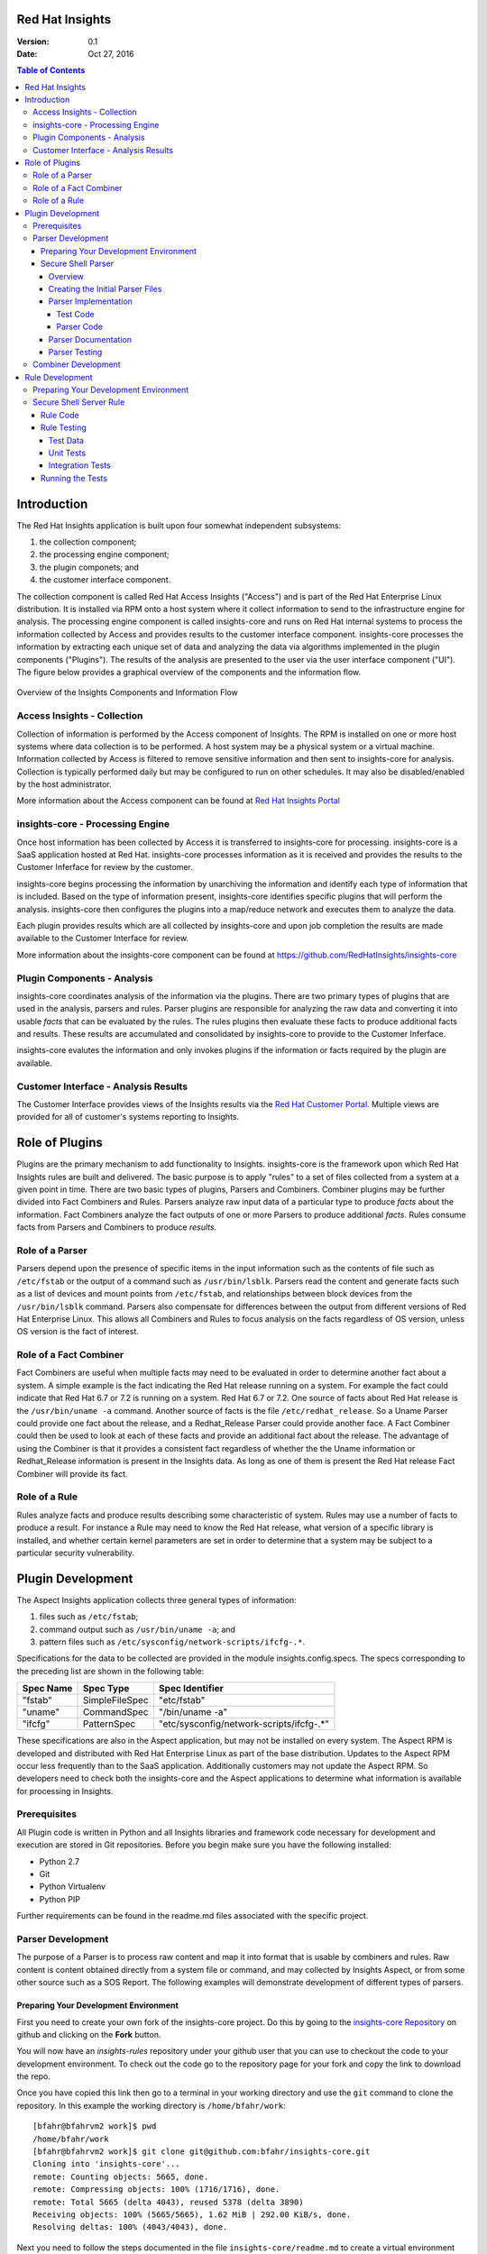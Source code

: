 ################
Red Hat Insights
################

:Version: 0.1
:Date: Oct 27, 2016

.. contents:: Table of Contents
    :depth: 6

############
Introduction
############

The Red Hat Insights application is built upon four somewhat independent
subsystems:

#. the collection component;
#. the processing engine component;
#. the plugin componets; and
#. the customer interface component.

The collection component is called Red Hat Access Insights ("Access") and is part
of the
Red Hat Enterprise Linux distribution.  It is installed via RPM onto a host
system where it collect information to send to the infrastructure engine for
analysis.  The processing engine component is called insights-core and runs on Red Hat
internal systems to process the information collected by Access and provides
results to the customer interface component.  insights-core processes the information
by extracting each unique set of data and analyzing the data via algorithms
implemented in the plugin components ("Plugins").  The results of the analysis
are presented to the user via the user interface component ("UI").  The figure
below provides a graphical overview of the components and the information flow.

.. figure:: insights_overview.png
   :alt: Insights Overview

Overview of the Insights Components and Information Flow

****************************
Access Insights - Collection
****************************

Collection of information is performed by the Access component of Insights.
The RPM is installed on one or more host systems where data collection is to
be performed. A host system may be a physical system or a virtual machine.
Information collected by Access is filtered to remove sensitive information
and then sent to insights-core for analysis.  Collection is typically performed
daily but may be configured to run on other schedules.  It may also be
disabled/enabled by the host administrator.

.. todo:: TODO: Include info about archives for Satellite and virtual machines.

.. todo:: TODO: Include info about types of data collected, for example the spec
   types such as command spec, filespec, etc.

More information about the
Access component can be found at `Red Hat Insights Portal`_

*********************************
insights-core - Processing Engine
*********************************

Once host information has been collected by Access it is transferred to
insights-core for processing.  insights-core is a SaaS application hosted at Red Hat.
insights-core processes information as it is received and provides the results
to the Customer Inferface for review by the customer.

insights-core begins processing the information by unarchiving the information
and identify each type of information that is included.  Based on the
type of information present, insights-core identifies specific plugins that
will perform the analysis. insights-core then configures the plugins into a
map/reduce network and executes them to analyze the data.

Each plugin provides results which are all collected by insights-core and
upon job completion the results are made available to the Customer
Interface for review.

More information about the insights-core component can be found at
https://github.com/RedHatInsights/insights-core

****************************
Plugin Components - Analysis
****************************

insights-core coordinates analysis of the information via the plugins. There
are two primary types of plugins that are used in the analysis, parsers 
and rules.  Parser plugins are responsible for analyzing the raw data
and converting it into usable *facts* that can be evaluated by the
rules.  The rules plugins then evaluate these facts to produce
additional facts and results.  These results are accumulated and
consolidated by insights-core to provide to the Customer Inferface.

insights-core evalutes the information and only invokes plugins if the
information or facts required by the plugin are available.

*************************************
Customer Interface - Analysis Results
*************************************

The Customer Interface provides views of the Insights results via the
`Red Hat Customer Portal`_. Multiple views are provided for all
of customer's systems reporting to Insights.


###############
Role of Plugins
###############

Plugins are the primary mechanism to add functionality to Insights.
insights-core is the framework upon which Red Hat Insights rules are built and
delivered.  The basic purpose is to apply "rules" to a set of files collected
from a system at a given point in time. There are two basic types of plugins,
Parsers and Combiners.  Combiner plugins may be further divided into Fact
Combiners and Rules.  Parsers analyze raw input data of a particular type
to produce *facts* about the information.  Fact Combiners analyze the
fact outputs of one or more Parsers to produce additional *facts*.
Rules consume facts from Parsers and Combiners to produce *results*.

****************
Role of a Parser
****************

Parsers depend upon the presence of specific items in the input
information such as the contents of file such as ``/etc/fstab`` or
the output of a command such as ``/usr/bin/lsblk``.  Parsers read
the content and generate facts such as a list of devices and
mount points from ``/etc/fstab``, and relationships between
block devices from the ``/usr/bin/lsblk`` command. Parsers
also compensate for differences between the output from
different versions of Red Hat Enterprise Linux.  This allows
all Combiners and Rules to focus analysis on the facts regardless
of OS version, unless OS version is the fact of interest.

***********************
Role of a Fact Combiner
***********************

Fact Combiners are useful when multiple facts may need to be evaluated
in order to determine another fact about a system.  A simple example is
the fact indicating the Red Hat release running on a system. For example
the fact could indicate that Red Hat 6.7 or 7.2 is running on a system.
Red Hat 6.7 or 7.2. One
source of facts about Red Hat release is the ``/usr/bin/uname -a``
command.  Another source of facts is the file ``/etc/redhat_release``.
So a Uname Parser could provide one fact about the release, and a
Redhat_Release Parser could provide another face.  A Fact Combiner
could then be used to look at each of these facts and provide
an additional fact about the release.  The advantage of using
the Combiner is that it provides a consistent fact regardless of
whether the the Uname information or Redhat_Release information
is present in the Insights data.  As long as one of them is present
the Red Hat release Fact Combiner will provide its fact.

**************
Role of a Rule
**************

Rules analyze facts and produce results describing some
characteristic of system.  Rules may use a number of facts
to produce a result.  For instance a Rule may need to know
the Red Hat release, what version of a specific library is
installed,
and whether certain kernel parameters are set in order to determine
that a system may be subject to a particular security vulnerability.

##################
Plugin Development
##################

The Aspect Insights application collects three general types of
information:

1. files such as ``/etc/fstab``;
2. command output such as ``/usr/bin/uname -a``; and
3. pattern files such as ``/etc/sysconfig/network-scripts/ifcfg-.*``.

Specifications for the data to be collected are provided in the module
insights.config.specs.  The specs corresponding to the preceding list
are shown in the following table:

=========  ==============  ========================================
Spec Name  Spec Type       Spec Identifier
=========  ==============  ========================================
"fstab"    SimpleFileSpec  "etc/fstab"
"uname"    CommandSpec     "/bin/uname -a"
"ifcfg"    PatternSpec     "etc/sysconfig/network-scripts/ifcfg-.*"
=========  ==============  ========================================

These specifications are also in the Aspect application, but may not
be installed on every system.  The Aspect RPM is developed and
distributed with Red Hat Enterprise Linux as part of the base distribution.
Updates to the Aspect RPM occur less frequently than to the SaaS application.
Additionally customers may not update the Aspect RPM. So developers need to
check both the insights-core and the Aspect applications to determine what information
is available for processing in Insights.

*************
Prerequisites
*************

All Plugin code is written in Python and all Insights libraries
and framework code necessary for development and execution are
stored in Git repositories.  Before you begin make sure you have
the following installed:

* Python 2.7
* Git
* Python Virtualenv
* Python PIP

Further requirements can be found in the readme.md files associated with the
specific project.

******************
Parser Development
******************

The purpose of a Parser is to process raw content and map it
into format that is usable by combiners and rules.  Raw content
is content obtained directly from a system file or command, and
may collected by Insights Aspect, or from some other source such
as a SOS Report.  The following examples will demonstrate development of
different types of parsers.

Preparing Your Development Environment
======================================

First you need to create your own fork of the insights-core project.  Do this by
going to the `insights-core Repository`_ on github and clicking on the
**Fork** button.

You will now have an *insights-rules* repository under your github user that
you can use to checkout the code to your development environment.  To check
out the code go to the repository page for your fork and copy the link to
download the repo.

Once you have copied this link then go to a terminal in your working directory
and use the ``git`` command to clone the repository.  In this example the
working directory is ``/home/bfahr/work``::

    [bfahr@bfahrvm2 work]$ pwd
    /home/bfahr/work
    [bfahr@bfahrvm2 work]$ git clone git@github.com:bfahr/insights-core.git
    Cloning into 'insights-core'...
    remote: Counting objects: 5665, done.
    remote: Compressing objects: 100% (1716/1716), done.
    remote: Total 5665 (delta 4043), reused 5378 (delta 3890)
    Receiving objects: 100% (5665/5665), 1.62 MiB | 292.00 KiB/s, done.
    Resolving deltas: 100% (4043/4043), done.

Next you need to follow the steps documented in the file ``insights-core/readme.md``
to create a virtual environment and set it up for development::

    [bfahr@bfahrvm2 work]$ cd insights-core
    [bfahr@bfahrvm2 insights-core]$ virtualenv .
    New python executable in ./bin/python
    Installing Setuptools..................................................done.
    Installing Pip....................................................done.
    [bfahr@bfahrvm2 insights-core]$ source bin/activate
    (insights-core)[bfahr@bfahrvm2 insights-core]$ pip install -e .[develop]

Once these steps have been completed you will have a complete development
environment for parsers and combiners.  You can confirm that everything is setup
correctly by running the tests, ``py.test``.  Your results should look
something like this::

    (insights-core)[bfahr@bfahrvm2 insights-core]$ py.test
    ======================== test session starts =============================
    platform linux2 -- Python 2.7.5, pytest-3.0.3, py-1.4.31, pluggy-0.4.0
    rootdir: /home/bfahr/work/insights-core, inifile: setup.cfg
    plugins: cov-2.4.0
    collected 414 items

    insights/console/tests/test_package_installed_package.py ......
    [leaving out a long list of test names]
    insights/web/tests/test_urls.py .
    ====================== short test summary info ===========================
    XFAIL insights/parsers/tests/test_installed_rpms.py::test_max_min_kernel
      Incorrect implementation

    =============== 413 passed, 1 xfailed in 3.81 seconds ====================

Your development environment is now ready to begin development and you may move
on to the next section.  If you had problems with any of these steps then
double check that you have completed all of the steps in order and if it still
doesn't work, open a `Github issue <https://github.com/RedHatInsights/insights-core/issues/new>`_.

Secure Shell Parser
===================

Overview
--------

Secure Shell or ``ssh`` ("SSH") is a commonly used tool to access and interact
with remote systems.  SSH server is configured on a system using the
``/etc/sshd_conf`` file.  Red Hat Enterprise Linux utilizes OpenSSH and the
documentation for the ``/etc/sshd_conf`` file is located
`here <http://man.openbsd.org/sshd_config>`_.

.. _sample-sshd-input:

Here is a portion of the configuration file showing the syntax::

    #	$OpenBSD: sshd_config,v 1.93 2014/01/10 05:59:19 djm Exp $

    Port 22
    #AddressFamily any
    ListenAddress 10.110.0.1
    #ListenAddress ::

    # The default requires explicit activation of protocol 1
    #Protocol 2

Many lines begin with a ``#`` indicating comments, and blank lines are used
to aid readability.  The important lines have a configuration keyword followed
by space and then a configuration value.  So in the parser we want to make sure
we capture the important lines and ignore the comments and blank lines.

Creating the Initial Parser Files
---------------------------------

First we need to create the parser file.  Parser files are implemented in modules.
The module should be limited to one type of applications.  In this case we are
working with ``ssh`` applications so we will create an ``ssh`` module.  Create
the module file ``insights/parsers/ssh.py`` in the parsers directory::

    $ touch insights/parsers/ssh.py

Now edit the file and create the parser skeleton:

.. code-block:: python
    :linenos:

    from .. import Parser, parser


    @parser('sshd_config')
    class SshDConfig(Parser):

        def parse_content(content):
            pass

We start by importing the ``Parser`` class and the ``parser`` decorator.  Our
parser will inherit from the ``Parser`` class and it will be associated with
the ``sshd_config`` input data using the ``parser`` decorator. Finally we
need to implement the ``parse_content`` subroutine which is required to parse
store the input data in our class.  The base class ``Parser`` implements a
constructor that will invoke our ``parse_content`` method when the class
is created.

.. note:: The ``from .. import`` here is equivalent to
       ``from insights.parsers import`` and is implemented by some *magic*
       code elsewhere to help minimize changes to all parsers if the project
       name changes.

Next we'll create the parser test file ``insights/parsers/tests/test_ssh.py``
as a skeleton that will aid in the parser development process:

.. code-block:: python
    :linenos:

    from insights.parsers.ssh import SshDConfig


    def test_sshd_config():
        pass

Once you have created and saved both of these files and we'll run the test
to make sure everything is setup correctly:

.. code-block:: bash
    :linenos:

    (insights-core)[bfahr@bfahrvm2 insights-core]$ py.test -k test_ssh
    ================== test session starts ========================
    platform linux2 -- Python 2.7.5, pytest-3.0.3, py-1.4.31, pluggy-0.4.0
    rootdir: /home/bfahr/work/insights-core, inifile: setup.cfg
    plugins: cov-2.4.0
    collected 415 items
    
    insights/parsers/tests/test_ssh.py .
    
    ================== 414 tests deselected =======================
    ========= 1 passed, 414 deselected in 0.46 seconds ============
    
When you invoke ``py.test`` with the ``-k`` option it will only run tests
which match the filter, in this case tests that match *test_ssh*.  So our
test passed as expected.

.. hint:: You may sometimes see a message that ``py.test`` cannot be found,
       or see some other related message that doesn't make sense. The first
       think to check is that you have activated your virtual environment by
       executing the command ``source bin/activate`` from the root directory
       of your project.  You prompt should change to include ``(insights-core)`` if
       your virtual enviroment is activated. You can deactivate the virtual
       environment by typing ``deactivate``. You can find more information
       about virtual environments here: 
       http://docs.python-guide.org/en/latest/dev/virtualenvs/

Parser Implementation
---------------------

Typically parser and combiner development is driven by rules that need facts
generated by the parsers and combiners.  Regardless of the specific
requirements, it is important (1) to implement basic functionality by getting
the raw data into a usable format, and (2) to not overdo the implementation
because we can't anticipate every use of the parser output.  In our example
we will eventually be implementing the rules that will warn us about systems
that are not configured properly. Initially our parser implementation will
be parsing the input data into key/value pairs.  We may later discover that
we can optimize rules by moving duplicate or complex processing into the parser.

Test Code
^^^^^^^^^

Referring back to our :ref:`sample SSHD input <sample-sshd-input>` we will
start by creating a test for the output that we want from our parser:

.. code-block:: python
   :linenos:

   from insights.parsers.ssh import SshDConfig
   from insights.tests import context_wrap

   SSHD_CONFIG_INPUT = """
   #	$OpenBSD: sshd_config,v 1.93 2014/01/10 05:59:19 djm Exp $

   Port 22
   #AddressFamily any
   ListenAddress 10.110.0.1
   Port 22
   ListenAddress 10.110.1.1
   #ListenAddress ::

   # The default requires explicit activation of protocol 1
   #Protocol 2
   Protocol 1
   """.strip()


   def test_sshd_config():
       sshd_config = SshDConfig(context_wrap(SSHD_CONFIG_INPUT))
       assert sshd_config is not None
       assert 'Port' in sshd_config
       assert 'PORT' in sshd_config
       assert sshd_config['port'] == ['22', '22']
       assert 'ListenAddress' in sshd_config
       assert sshd_config['ListenAddress'] == ['10.110.0.1', '10.110.0.1']
       assert sshd_config['Protocol'] == ['1']
       assert 'AddressFamily' not in sshd_config
       ports = [l for l in sshd_config if l.keyword == 'Port']
       assert len(ports) == 2
       assert ports[0].value == '22'


First we added an import for the helper function ``context_wrap`` which we'll
use to put our input data into a ``Context`` object to pass to our class
constructor:

.. code-block:: python
   :linenos:
   :emphasize-lines: 2

   from insights.parsers.ssh import SshDConfig
   from insights.tests import context_wrap

Next we include the sample data that will be used for the test.  Use of the
``strip()`` function ensures that all whitespace at the beginning and end
of the data are removed:

.. code-block:: python
   :linenos:
   :lineno-start: 4

   SSHD_CONFIG_INPUT = """
   #	$OpenBSD: sshd_config,v 1.93 2014/01/10 05:59:19 djm Exp $

   Port 22
   #AddressFamily any
   ListenAddress 10.110.0.1
   Port 22
   ListenAddress 10.110.1.1
   #ListenAddress ::

   # The default requires explicit activation of protocol 1
   #Protocol 2
   Protocol 1
   """.strip()

Next, to the body of the test, we add code to create an instance of our
parser class:


.. code-block:: python
   :linenos:
   :lineno-start: 31
   :emphasize-lines: 2

   def test_sshd_config():
       sshd_config = SshDConfig(context_wrap(SSHD_CONFIG_INPUT))


Finally we add our tests using the attributes that we want to be able to
access in our rules.  First a assumptions about the data:

#. some keywords may be present more than once in the config file
#. we want to access keywords in a case insensitive way
#. order of the keywords matter
#. we are not trying to validate the configration file so we won't parse the
   values or analyze sequence of keywords

Now here are the tests:

.. code-block:: python
   :linenos:
   :lineno-start: 33

       assert sshd_config is not None
       assert 'Port' in sshd_config
       assert 'PORT' in sshd_config
       assert sshd_config['port'] == ['22', '22']
       assert 'ListenAddress' in sshd_config
       assert sshd_config['ListenAddress'] == ['10.110.0.1', '10.110.0.1']
       assert sshd_config['Protocol'] == ['1']
       assert 'AddressFamily' not in sshd_config
       ports = [l for l in sshd_config if l.keyword == 'Port']
       assert len(ports) == 2
       assert ports[0].value == '22'

Our tests assume that we want to know whether a particular keyword is present,
regardless of character case used in the keyword, and we want to know the
values of the keyword if present. We don't want
our rules to have to assume any particular case of characters in keywords
so we can make it easy by performing case insensitive compares and assuming
all lowercase for access.  This may not always work, but in this example
it is a safe assumption.

Parser Code
^^^^^^^^^^^

The subroutine ``parse_content`` is responsible for parsing the input data and
storing the results in class attributes.  You may choose the attributes that
are necessary for your parser, there are no requirements to use specific names
or types.  Some general recommendations for parser class implementation are:

* Choose attributes that make sense for use by actual rules, or how you
  anticipate rules to use the information. If rules need to iterate over
  the information then a ``list`` might be best, or if rules could access
  via keywords then ``dict`` might be better.
* Choose attribute types that are not so complex they cannot be easily
  understood or serialized.  Unless you know you need something complex
  keep it simple.
* Use the ``@property`` decorator to create readonly getters and simplify
  access to information.

Now we need to implement the parser that will satisify our tests.

.. code-block:: python
   :linenos:

    from collections import namedtuple
    from .. import Parser, parser, get_active_lines


    @parser('sshd_config')
    class SshDConfig(Parser):

        KeyValue = namedtuple('KeyValue', ['keyword', 'value', 'kw_lower'])

        def parse_content(self, content):
            self.lines = []
            for line in get_active_lines(content):
                kw, val = line.split(None, 1)
                self.lines.append(self.KeyValue(kw.strip(), val.strip(), kw.lower().strip()))
            self.keywords = set([k.kw_lower for k in self.lines])

        def __contains__(self, keyword):
            return keyword.lower() in self.keywords

        def __iter__(self):
            for line in self.lines:
                yield line

        def __getitem__(self, keyword):
            kw = keyword.lower()
            if kw in self.keywords:
                return [kv.value for kv in self.lines if kv.kw_lower == kw]

We added an imports to our skeleton to utilize ``get_active_lines()`` and
``namedtuples``. ``get_active_lines()`` is one of the many helper methods
that you can find in ``insights/parsers/__init__.py``, ``insights/core/__init__.py``,
and ``insights/util/__init__.py``.  ``get_active_lines()`` will remove all
blank lines and comments from the input which simplifies your parsers
parsing logic.

.. code-block:: python
   :linenos:

    from collections import namedtuple
    from .. import Parser, parser, get_active_lines

We can use ``namedtuples`` to help simplify access to the information we
are storing in our parser by creating a namedtuple with the named attributes
``keyword``, ``value``, and ``kw_lower`` where *kw_lower* is the lowercase
version of the *keyword*.

.. code-block:: python
   :linenos:
   :lineno-start: 8

        KeyValue = namedtuple('KeyValue', ['keyword', 'value', 'kw_lower'])

In this particular parser we have chosen to store all lines (``self.lines``)
as ``KeyValue`` named tuples since we don't know what future rules might.
We are also storing the ``set`` of lowercase keywords (``self.keywords``)
to make it easier to
determine if a keyword is present in the data.  The values are left
unparsed as we don't know how a rule might need to evaluate them.

.. code-block:: python
   :linenos:
   :lineno-start: 10

        def parse_content(self, content):
            self.lines = []
            for line in get_active_lines(content):
                kw, val = line.split(None, 1)
                self.lines.append(self.KeyValue(kw.strip(), val.strip(), kw.lower().strip()))
            self.keywords = set([k.kw_lower for k in self.lines])

Finally we implement some "dunder" methods to simplify use of the class.
``__contains__`` enables the ``in`` operator for keyword checking.  
``__iter__`` enables iteration over the contents of ``self.lines``. And
``__getitem__`` enables access to all values of a keyword.

.. code-block:: python
   :linenos:
   :lineno-start: 17

        def __contains__(self, keyword):
            return keyword.lower() in self.keywords

        def __iter__(self):
            for line in self.lines:
                yield line

        def __getitem__(self, keyword):
            kw = keyword.lower()
            if kw in self.keywords:
                return [kv.value for kv in self.lines if kv.kw_lower == kw]

We now have a complete implementation of our parser.  It could certainly
perform further analysis of the data and more methods for access, but
it is better keep the parser simple in the beginning.  Once it is in
use by rules it will be easy to add functionality to the parser to
allow simplification of the rules.

Parser Documentation
--------------------

The last step to complete implementation of our parser is to create
the documentation.  The guidelines and examples for parser documentation is
provided in the section :doc:`docs_guidelines`.

The following shows our completed parser including documentation.

.. code-block:: python
   :linenos:

   """
   ssh - Files for configuration of `ssh`
   ======================================

   The ``ssh`` module provides parsing for the ``sshd_config``
   file.  The ``SshDConfig`` class implements the parsing and
   provides a ``list`` of all configuration lines present in
   the file.

   Sample input is provided in the *Examples*.

   Examples:
       >>> sshd_config_input = '''
       ... #	$OpenBSD: sshd_config,v 1.93 2014/01/10 05:59:19 djm Exp $
       ...
       ... Port 22
       ... #AddressFamily any
       ... ListenAddress 10.110.0.1
       ... Port 22
       ... ListenAddress 10.110.1.1
       ... #ListenAddress ::
       ...
       ... # The default requires explicit activation of protocol 1
       ... #Protocol 2
       ... Protocol 1
       ... '''.strip()
       >>> from insights.tests import context_wrap
       >>> shared = {SshDConfig: SshDConfig(context_wrap(sshd_config_input))}
       >>> sshd_config = shared[SshDConfig]
       >>> 'Port' in sshd_config
       True
       >>> 'PORT' in sshd_config
       True
       >>> 'AddressFamily' in sshd_config
       False
       >>> sshd_config['port']
       ['22', '22']
       >>> sshd_config['Protocol']
       ['1']
       >>> [line for line in sshd_config if line.keyword == 'Port']
       [KeyValue(keyword='Port', value='22', kw_lower='port'), KeyValue(keyword='Port', value='22', kw_lower='port')]
       >>> sshd_config.last('ListenAddress')
       '10.110.1.1'
   """
   from collections import namedtuple
   from .. import Parser, parser, get_active_lines


   @parser('sshd_config')
   class SshDConfig(Parser):
       """Parsing for ``sshd_config`` file.

       Attributes:
           lines (list): List of `KeyValue` namedtupules for each line in
               the configuration file.
           keywords (set): Set of keywords present in the configuration
               file, each keyword has been converted to lowercase.
       """

       KeyValue = namedtuple('KeyValue', ['keyword', 'value', 'kw_lower'])
       """namedtuple: Represent name value pair as a namedtuple with case ."""

       def parse_content(self, content):
           self.lines = []
           for line in get_active_lines(content):
               kw, val = line.split(None, 1)
               self.lines.append(self.KeyValue(kw.strip(), val.strip(), kw.lower().strip()))
           self.keywords = set([k.kw_lower for k in self.lines])

       def __contains__(self, keyword):
           return keyword.lower() in self.keywords

       def __iter__(self):
           for line in self.lines:
               yield line

       def __getitem__(self, keyword):
           kw = keyword.lower()
           if kw in self.keywords:
               return [kv.value for kv in self.lines if kv.kw_lower == kw]

       def last(self, keyword):
           """str: Returns the value of the last keyword found in config."""
           entries = self.__getitem__(keyword)
           if entries:
               return entries[-1]


   if __name__ == '__main__':
       import doctest
       doctest.testmod()

Parser Testing
--------------

It is important that we ensure our tests will run successfully after any change
to our parser. We are able to do that in two ways, first by running ``doctest``
to test our *Examples* section of the ``ssh`` module, and second by running
``pytest``.

``doctest`` is implemented by including the following lines in our module::

   if __name__ == '__main__':
       import doctest
       doctest.testmod()

To execute the ``doctest`` use the following command::

    $ python -m insights.parsers.ssh

If no errors are displayed then ``doctest`` was successful. To run
``pytest`` on just the ``ssh`` parser execute the following command::

    $ py.test -k test_ssh

You should also run all tests by executing the following command::

    $ py.test

Once your tests all run successfully your parser is complete.

********************
Combiner Development
********************

TODO: write this section

################
Rule Development
################

The purpose of a rule is to evaluate various facts and determine one or more
results about a system.  For our example rule we are interested in knowing
whether a system with ``sshd`` is configured according to the following
guidelines::

    # Password based logins are disabled - only public key based logins are allowed.
    AuthenticationMethods publickey

    # LogLevel VERBOSE logs user's key fingerprint on login. Needed to have
    # a clear audit track of which key was using to log in.
    LogLevel VERBOSE

    # Root login is not allowed for auditing reasons. This is because it's
    # difficult to track which process belongs to which root user:
    PermitRootLogin No

    # Use only protocol 2 which is the default.  1 should not be listed
    # Protocol 2

We also want to know what version of OpenSSH we are running if we find any problems.

**************************************
Preparing Your Development Environment
**************************************

The following instructions assume that you have a insights-core development
environment setup and working, and that your rules root dir and insights-core
root dir a subdirs of the same root dir.  First you will need to run
a command that is in your insights-core environment to create a new rules
development developmentdirectory.  The following commands will create a new
``myrules`` project for development of your new rule.  Make sure
you start with your virtual environment set to the insights-core project::

    $ cd insights-core
    $ source bin/activate
    (insights-core) $ cd ..
    (insights-core) $ mkdir myrules
    (insights-core) $ cd myrules
    (insights-core) $ insights-core-scaffold myrules
    (insights-core) $ ls -R
    .:
    conftest.py  myrules  readme.md  setup.cfg  setup.py
    
    ./myrules:
    __init__.py  plugins  tests
    
    ./myrules/plugins:
    __init__.py
    
    ./myrules/tests:
    __init__.py  integration.py

Next you need to bootstrap your development environment to create
a new virtual environment and install all required libraries::

    (insights-core) $ deactivate
    $ python setup.py bootstrap
    running bootstrap
    New python executable in /home/bfahr/work/insights/myrules/bin/python2
    Also creating executable in /home/bfahr/work/insights/myrules/bin/python
    Installing setuptools, pip, wheel...done.
    Obtaining file:///home/bfahr/work/insights/myrules
    Collecting insights-core (from Myrules==0.0.1)
    Collecting coverage (from Myrules==0.0.1)
    Collecting pytest (from Myrules==0.0.1)
      Using cached pytest-3.0.3-py2.py3-none-any.whl
    Collecting pytest-cov (from Myrules==0.0.1)
      Using cached pytest_cov-2.4.0-py2.py3-none-any.whl
    Collecting py>=1.4.29 (from pytest->Myrules==0.0.1)
      Using cached py-1.4.31-py2.py3-none-any.whl
    Installing collected packages: insights-core, coverage, py, pytest, pytest-cov, Myrules
      Running setup.py develop for Myrules
    Successfully installed Myrules coverage-4.2 insights-core-0.3.5 py-1.4.31 pytest-3.0.3 pytest-cov-2.4.0

The last step in setting up your virtual environment is to enable
your virtual environment and install your local development copy of
the insights-core project::

    $ source bin/activate
    (myrules) $ pip install -e ../insights-core/
    Obtaining file:///home/bfahr/work/insights/insights-core
    Collecting pyyaml (from insights-core==1.13.0)
    Installing collected packages: pyyaml, insights-core
      Found existing installation: insights-core 0.3.5
        Uninstalling insights-core-0.3.5:
          Successfully uninstalled insights-core-0.3.5
      Running setup.py develop for insights-core
    Successfully installed insights-core pyyaml-3.12

You are now ready to being writing your rule.

************************
Secure Shell Server Rule
************************

Rule Code
=========

First we need to create a template rule file.  It is recommendated that
you name the file based the results it produces.  Since we are looking
at sshd security we will name the file ``myrules/plugins/sshd_secure.py``.
Notice that the file is located in the ``myrules/plugins`` subdirectory
of your project::

    (myrules) $ touch myrules/plugins/sshd_secure.py

Here's the basic contents of the rule file:

.. code-block:: python
   :linenos:

   from insights.core.plugins import make_response, rule
   from insights.parsers.ssh import SshDConfig

   ERROR_KEY = "SSHD_SECURE"


   @rule(requires=[SshDConfig])
   def report(local, shared):
       sshd_config = shared[SshDConfig]
       """
       1. Evalute config file facts
       2. Evaluate version facts
       """
       if results_found:
           return make_response(ERROR_KEY, results=the_results)

First we import the insights-core methods ``make_response()`` for creating
a response and ``rule()`` to decorate our rule method so that it
will be invoked by insights-core with the appropriate parser information.
Then we import the parsers that provide the facts we need.

.. code-block:: python
   :linenos:

   from insights.core.plugins import make_response, rule 
   from insights.parsers.ssh import SshDConfig

Next we define a unique error key string, ``ERROR_KEY`` that will be
collected by insights-core when our rule is executed, and provided in the results for
all rules.  This string must be unique among all of your rules, or
the last rule to execute will overwrite any results from other rules
with the same key.

.. code-block:: python
   :linenos:
   :lineno-start: 4

   ERROR_KEY = "SSHD_SECURE"

The ``@rule()`` decorator is used to mark the rule method that will be
invoked by insights-core.  Arguments to ``@rule()`` are listed in the
following table. If the rule should handle Satellite clusters, use
`@cluster_rule` instead of `@rule`.

========  =======  ==================================================
Arg Name  Type     Description
========  =======  ==================================================
required  list     List of required shared parsers, it may include
                   an embedded list meaning any one in the list is
                   sufficient.
optional  list     List of options shared parsers.
========  =======  ==================================================

Our rule requires one shared parser ``SshDConfig``.  We will add a
requirement to obtain facts about installed RPMs in the final code.

.. code-block:: python
   :linenos:
   :lineno-start: 7

   @rule(requires=[SshDConfig])

The name of our
rule method is ``report``, but the name may be any valid method name.
The purpose of the method is to access the parser facts stored
in ``shared[SshDConfig]``, evaluate the facts.  If any results
are found in the evaluation then a response is created with the
``ERROR_KEY`` and any data that you want to be associated with
the results.  This data is made available in the customer interface
or results output.  You may use zero or more named arguments to
provide the data to ``make_response``.  You should use meaningful
argument names as it helps in understanding of the results.

.. code-block:: python
   :linenos:
   :lineno-start: 8

   def report(local, shared):
       sshd_config = shared[SshDConfig]
       """
       1. Evalute config file facts
       2. Evaluate version facts
       """
       if results_found:
           return make_response(ERROR_KEY, results=the_results)

In order to perform the evaluation we need the facts for ``sshd_config``
and for the OpenSSH version.  The ``SshDConfig`` parser we developed
will provide
the facts for ``sshd_config`` and we can use another parser,
``InstalledRpms`` to help us determine facts about installed software.

Here is our updated rule with check for the configuration options and
the software version:

.. code-block:: python
   :linenos:

   from insights.core.plugins import make_response, rule
   from insights.parsers.ssh import SshDConfig
   from insights.parsers.installed_rpms import InstalledRpms

   ERROR_KEY = "SSHD_SECURE"


   @rule(requires=[InstalledRpms, SshDConfig])
   def report(local, shared):
       sshd_config = shared[SshDConfig]
       errors = {}

       auth_method = sshd_config.last('AuthenticationMethods')
       if auth_method:
           if auth_method.lower() != 'publickey':
               errors['AuthenticationMethods'] = auth_method
       else:
           errors['AuthenticationMethods'] = 'default'

       log_level = sshd_config.last('LogLevel')
       if log_level:
           if log_level.lower() != 'verbose':
               errors['LogLevel'] = log_level
       else:
           errors['LogLevel'] = 'default'

       permit_root = sshd_config.last('PermitRootLogin')
       if permit_root:
           if permit_root.lower() != 'no':
               errors['PermitRootLogin'] = permit_root
       else:
           errors['PermitRootLogin'] = 'default'

       # Default Protocol is 2
       protocol = sshd_config.last('Protocol')
       if protocol:
           if protocol.lower() != '2':
               errors['Protocol'] = protocol

       if errors:
           openssh_version = shared[InstalledRpms].get_max('openssh')
           return make_response(ERROR_KEY, errors=errors, openssh=openssh_version.package)

This rules code implements the checking of the four configuration values
``AuthenticationMethods``, ``LogLevel``, ``PermitRootLogin``, and ``Protocol``,
and returns any errors found using ``make_response`` in the return. Also,
if errors are found, the ``InstalledRpms`` parser facts are queried to determine
the version of `OpenSSH` installed and that value is also returned.  If
no values are found then an implicit ``None`` is returned.

Rule Testing
============

Testing is an important aspect of rule development and it helps ensure
accurate rule logic.  There are generally two types of testing to be
performed on rules, unit and integration testing.  If rule logic is
divided among multiple methods then unit tests should be written to
test the methods.  If there is only one method then unit tests may
not be necessary.  Integration tests are necessary to test the rule
in a simulated insights-core environment.  This will be easier to understand
by viewing the test code:

.. code-block:: python
   :linenos:

   from myrules.plugins import sshd_secure
   from insights.tests import InputData, archive_provider, context_wrap
   from insights.core.plugins import make_response
   # The following imports are not necessary for integration tests
   from insights.parsers.ssh import SshDConfig
   from insights.parsers.installed_rpms import InstalledRpms

   OPENSSH_RPM = """
   openssh-6.6.1p1-31.el7.x86_64
   openssh-6.5.1p1-31.el7.x86_64
   """.strip()

   EXPECTED_OPENSSH = "openssh-6.6.1p1-31.el7"

   GOOD_CONFIG = """
   AuthenticationMethods publickey
   LogLevel VERBOSE
   PermitRootLogin No
   # Protocol 2
   """.strip()

   BAD_CONFIG = """
   AuthenticationMethods badkey
   LogLevel normal
   PermitRootLogin Yes
   Protocol 1
   """.strip()

   DEFAULT_CONFIG = """
   # All default config values
   """.strip()


   def test_sshd_secure():
       """This is not really necessary since it duplicates the testing
       performed in the integration tests. But sometimes it is useful
       when debugging a rule. It is useful if you have modules in your
       rules that need to be tested.
       """
       local = {}
       shared = {}
       shared[SshDConfig] = SshDConfig(context_wrap(BAD_CONFIG))
       shared[InstalledRpms] = InstalledRpms(context_wrap(OPENSSH_RPM))
       result = sshd_secure.report(local, shared)
       errors = {
           'AuthenticationMethods': 'badkey',
           'LogLevel': 'normal',
           'PermitRootLogin': 'Yes',
           'Protocol': '1'
       }
       expected = make_response(sshd_secure.ERROR_KEY,
                                errors=errors,
                                openssh=EXPECTED_OPENSSH)
       assert result == expected


   @archive_provider(sshd_secure)
   def integration_tests():
       input_data = InputData(name="GOOD_CONFIG")
       input_data.add("sshd_config", GOOD_CONFIG)
       input_data.add("installed-rpms", OPENSSH_RPM)
       yield input_data, []

       input_data = InputData(name="BAD_CONFIG")
       input_data.add("sshd_config", BAD_CONFIG)
       input_data.add("installed-rpms", OPENSSH_RPM)
       errors = {
           'AuthenticationMethods': 'badkey',
           'LogLevel': 'normal',
           'PermitRootLogin': 'Yes',
           'Protocol': '1'
       }
       expected = make_response(sshd_secure.ERROR_KEY,
                                errors=errors,
                                openssh=EXPECTED_OPENSSH)
       yield input_data, [expected]

       input_data = InputData(name="DEFAULT_CONFIG")
       input_data.add("sshd_config", DEFAULT_CONFIG)
       input_data.add("installed-rpms", OPENSSH_RPM)
       errors = {
           'AuthenticationMethods': 'default',
           'LogLevel': 'default',
           'PermitRootLogin': 'default'
       }
       expected = make_response(sshd_secure.ERROR_KEY,
                                errors=errors,
                                openssh=EXPECTED_OPENSSH)
       yield input_data, [expected]

Test Data
---------

Data utilized for all tests is defined in the test module.  In this
case we will use an OpenSSH RPM version that is present in RHEL 7.2,
``OPENSSH_RPM`` and three configuration files for ``sshd_config``.
``GOOD_CONFIG`` has all of the values that we are looking for and
should not return any error results.  ``BAD_CONFIG`` has all bad
values so it should return all error results.  And ``DEFAULT_CONFIG``
has no values present so it should return errors for all values
except ``Protocol`` which defaults to the correct value.

.. code-block:: python
   :linenos:
   :lineno-start: 8

   OPENSSH_RPM = """
   openssh-6.6.1p1-31.el7.x86_64
   openssh-6.5.1p1-31.el7.x86_64
   """.strip()

   EXPECTED_OPENSSH = "openssh-6.6.1p1-31.el7"

   GOOD_CONFIG = """
   AuthenticationMethods publickey
   LogLevel VERBOSE
   PermitRootLogin No
   # Protocol 2
   """.strip()

   BAD_CONFIG = """
   AuthenticationMethods badkey
   LogLevel normal
   PermitRootLogin Yes
   Protocol 1
   """.strip()

   DEFAULT_CONFIG = """
   # All default config values
   """.strip()

Unit Tests
----------

First lets look at a unit test for our rule.  The unit test
is named ``test_sshd_secure``.  It may be named anything as long
as the name begins with ``test_`` which is what ``py.test`` looks
for to identify tests.  As with all unit tests, no framework is
provided so you must create all of the necessary structures for
your tests.  In this case we need a ``shared`` parameter which
is a ``dict`` object, and it need keys for each parser that we
require in our rule, here ``SshDConfig`` and ``InstalledRpms``.
This looks very similar to our parser test code except that 
we may have to support multiple parsers.  We invoke our 
rule ``ssh_secure.report`` and compare the results to the
expected results using the ``assert`` statement:

.. code-block:: python
   :linenos:
   :lineno-start: 34

   def test_sshd_secure():
       """This is not really necessary since it duplicates the testing
       performed in the integration tests. But sometimes it is useful
       when debugging a rule. It is useful if you have modules in your
       rules that need to be tested.
       """
       local = {}
       shared = {}
       shared[SshDConfig] = SshDConfig(context_wrap(BAD_CONFIG))
       shared[InstalledRpms] = InstalledRpms(context_wrap(OPENSSH_RPM))
       result = sshd_secure.report(local, shared)
       errors = {
           'AuthenticationMethods': 'badkey',
           'LogLevel': 'normal',
           'PermitRootLogin': 'Yes',
           'Protocol': '1'
       }
       expected = make_response(sshd_secure.ERROR_KEY,
                                errors=errors,
                                openssh=EXPECTED_OPENSSH)
       assert result == expected

As you will see when we review the integration tests, this code is
duplicative of the testing done there.  However, it does show how
unit tests work, and it is sometimes necessary to debug complex rules.
Because integration tests run in the framework, which is in turn run
within py.test, it's not as easy to get output for debugging purposes.
Performing these tests as unit tests removes one layer of complexity
but requires more setup code.

Integration Tests
-----------------

Integration tests are performed within the insights-core framework.  The
``InputData`` class is used to define the raw data that we want to be
present, and the framework creates an archive file to be input to
the insights-core framework so that the parsers will be invoked, and then
the rules will be invoked.  You need to create ``InputData`` objects
will all of the information that is necessary for parsers required
by your rules.  If input data is not present then parsers will not be
executed, and if your rule requires any of those parsers, your rule.

To create your integration tests you must first create a method that
does not begin with ``test_`` and decorate that method with
``@archive_provider(rule_name)`` having an argument that is your
rule module name.  Typically we name the method ``integration_tests``.

.. code-block:: python
   :linenos:
   :lineno-start: 57

   @archive_provider(sshd_secure)
   def integration_tests():

Next we create an ``InputData`` object and it is useful to provide
a ``name=test_name`` argument to the contstructor.  When you execute
integration tests, that name will show up in the results and make it
easier to debug if you have any problems. Next you add your test
inputs to the ``InputData`` object that will be used to create the
test archive. Once all of the data has been added, a ``yield``
statement provides the input data and expected results to the
``archive_provider`` to run the test.  In this particular test
case we provided all `good` data so we did not expect any results
``[]``.

.. code-block:: python
   :linenos:
   :lineno-start: 59

       input_data = InputData(name="GOOD_CONFIG")
       input_data.add("sshd_config", GOOD_CONFIG)
       input_data.add("installed-rpms", OPENSSH_RPM)
       yield input_data, []

.. note:: If your input data has a path that is significant
    to the interpretation of the data, such as
    ``/etc/sysconfig/network-scripts/ifcfg-eth0`` where there may be
    multiple ``ifcfg`` scripts, you'll need to add the path as well.
    For example::

        input_data.add("ifcfg",
                       IFCFG_ETH0,
                       path="etc/sysconfig/network-scripts/ifcfg-eth0")
        input_data.add("ifcfg",
                       IFCFG_ETH1,
                       path="etc/sysconfig/network-scripts/ifcfg-eth1")

In the second test case we are using `bad` input data so we have to
also provide the errors that we expect our rule to return to the
framework.  The expected results are in the same format that we
create the return value in ``ssh_secure.report``.

.. code-block:: python
   :linenos:
   :lineno-start: 64

       input_data = InputData(name="BAD_CONFIG")
       input_data.add("sshd_config", BAD_CONFIG)
       input_data.add("installed-rpms", OPENSSH_RPM)
       errors = {
           'AuthenticationMethods': 'badkey',
           'LogLevel': 'normal',
           'PermitRootLogin': 'Yes',
           'Protocol': '1'
       }
       expected = make_response(sshd_secure.ERROR_KEY,
                                errors=errors,
                                openssh=EXPECTED_OPENSSH)
       yield input_data, [expected]

Running the Tests
=================

We execute these tests by moving to the root directory of our rules
project, ensuring that our virtual environment is active, and running
``py.test``::

    (myrules) $ py.test
    ================== test session starts =======================
    platform linux2 -- Python 2.7.12, pytest-3.0.3, py-1.4.31, pluggy-0.4.0
    rootdir: /home/bfahr/work/insights/myrules, inifile: setup.cfg
    plugins: cov-2.4.0
    collected 4 items
    
    myrules/tests/integration.py ...
    myrules/tests/test_sshd_secure.py .
    
    ================ 4 passed in 0.02 seconds ===================
    
If any tests fail you can use the following ``py.test`` ``-s -v --appdebug``
options to help get additional information.  If you want to limit which
test run you can also use the ``-k test_filter_string`` option.

Also run ``py.test`` with no options when you have finished to ensure that
you everything in your environment is working correctly, and once all tests
pass you are finished.

.. --------------------------------------------------------------------
.. Put all of the references that are used throughout the document here
.. Links:

.. _Red Hat Customer Portal: https://access.redhat.com
.. _Red Hat Insights Portal: https://access.redhat.com/products/red-hat-insights.
.. _insights-core Repository: https://github.com/RedHatInsights/insights-core
.. _Mozilla OpenSSH Security Guidelines: https://wiki.mozilla.org/Security/Guidelines/OpenSSH
